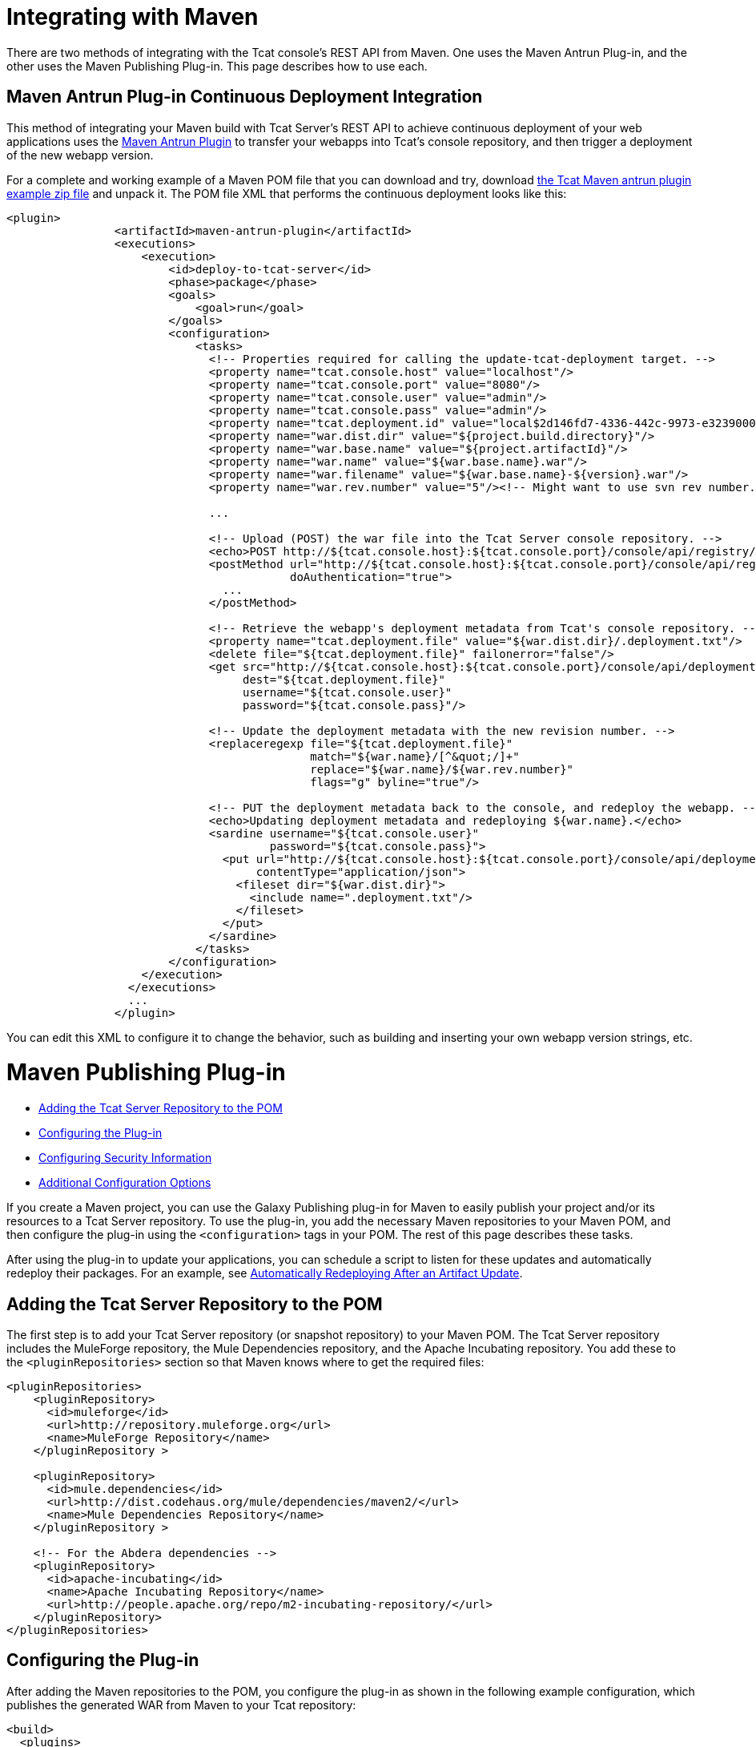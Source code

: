 = Integrating with Maven

There are two methods of integrating with the Tcat console's REST API from Maven. One uses the Maven Antrun Plug-in, and the other uses the Maven Publishing Plug-in. This page describes how to use each.

== Maven Antrun Plug-in Continuous Deployment Integration

This method of integrating your Maven build with Tcat Server's REST API to achieve continuous deployment of your web applications uses the http://maven.apache.org/plugins/maven-antrun-plugin[Maven Antrun Plugin] to transfer your webapps into Tcat's console repository, and then trigger a deployment of the new webapp version.

For a complete and working example of a Maven POM file that you can download and try, download http://www.mulesoft.org/documentation/download/attachments/51052710/tcat-console-webapp-upload-maven.zip[the Tcat Maven antrun plugin example zip file] and unpack it. The POM file XML that performs the continuous deployment looks like this:

[source]
----
<plugin>
                <artifactId>maven-antrun-plugin</artifactId>
                <executions>
                    <execution>
                        <id>deploy-to-tcat-server</id>
                        <phase>package</phase>
                        <goals>
                            <goal>run</goal>
                        </goals>
                        <configuration>
                            <tasks>
                              <!-- Properties required for calling the update-tcat-deployment target. -->
                              <property name="tcat.console.host" value="localhost"/>
                              <property name="tcat.console.port" value="8080"/>
                              <property name="tcat.console.user" value="admin"/>
                              <property name="tcat.console.pass" value="admin"/>
                              <property name="tcat.deployment.id" value="local$2d146fd7-4336-442c-9973-e3239000e475"/>
                              <property name="war.dist.dir" value="${project.build.directory}"/>
                              <property name="war.base.name" value="${project.artifactId}"/>
                              <property name="war.name" value="${war.base.name}.war"/>
                              <property name="war.filename" value="${war.base.name}-${version}.war"/>
                              <property name="war.rev.number" value="5"/><!-- Might want to use svn rev number.-->
 
                              ...
 
                              <!-- Upload (POST) the war file into the Tcat Server console repository. -->
                              <echo>POST http://${tcat.console.host}:${tcat.console.port}/console/api/registry/Applications/${war.name} rev ${war.rev.number}</echo>
                              <postMethod url="http://${tcat.console.host}:${tcat.console.port}/console/api/registry/Applications/${war.name}"
                                          doAuthentication="true">
                                ...
                              </postMethod>
 
                              <!-- Retrieve the webapp's deployment metadata from Tcat's console repository. -->
                              <property name="tcat.deployment.file" value="${war.dist.dir}/.deployment.txt"/>
                              <delete file="${tcat.deployment.file}" failonerror="false"/>
                              <get src="http://${tcat.console.host}:${tcat.console.port}/console/api/deployments/${tcat.deployment.id}"
                                   dest="${tcat.deployment.file}"
                                   username="${tcat.console.user}"
                                   password="${tcat.console.pass}"/>
 
                              <!-- Update the deployment metadata with the new revision number. -->
                              <replaceregexp file="${tcat.deployment.file}"
                                             match="${war.name}/[^&quot;/]+"
                                             replace="${war.name}/${war.rev.number}"
                                             flags="g" byline="true"/>
 
                              <!-- PUT the deployment metadata back to the console, and redeploy the webapp. -->
                              <echo>Updating deployment metadata and redeploying ${war.name}.</echo>
                              <sardine username="${tcat.console.user}"
                                       password="${tcat.console.pass}">
                                <put url="http://${tcat.console.host}:${tcat.console.port}/console/api/deployments/${tcat.deployment.id}"
                                     contentType="application/json">
                                  <fileset dir="${war.dist.dir}">
                                    <include name=".deployment.txt"/>
                                  </fileset>
                                </put>
                              </sardine>
                            </tasks>
                        </configuration>
                    </execution>
                  </executions>
                  ...
                </plugin>
----

You can edit this XML to configure it to change the behavior, such as building and inserting your own webapp version strings, etc.

= Maven Publishing Plug-in

* link:#IntegratingwithMaven-AddingtheTcatServerRepositorytothePOM[Adding the Tcat Server Repository to the POM]
* link:#IntegratingwithMaven-ConfiguringthePlug-in[Configuring the Plug-in]
* link:#IntegratingwithMaven-ConfiguringSecurityInformation[Configuring Security Information]
* link:#IntegratingwithMaven-AdditionalConfigurationOptions[Additional Configuration Options]

If you create a Maven project, you can use the Galaxy Publishing plug-in for Maven to easily publish your project and/or its resources to a Tcat Server repository. To use the plug-in, you add the necessary Maven repositories to your Maven POM, and then configure the plug-in using the `<configuration>` tags in your POM. The rest of this page describes these tasks.

After using the plug-in to update your applications, you can schedule a script to listen for these updates and automatically redeploy their packages. For an example, see link:/docs/display/TCAT/Scripting+Examples#ScriptingExamples-autoRedeploy[Automatically Redeploying After an Artifact Update].

== Adding the Tcat Server Repository to the POM

The first step is to add your Tcat Server repository (or snapshot repository) to your Maven POM. The Tcat Server repository includes the MuleForge repository, the Mule Dependencies repository, and the Apache Incubating repository. You add these to the `<pluginRepositories>` section so that Maven knows where to get the required files:

[source]
----
<pluginRepositories>
    <pluginRepository>
      <id>muleforge</id>
      <url>http://repository.muleforge.org</url>
      <name>MuleForge Repository</name>
    </pluginRepository >
 
    <pluginRepository>
      <id>mule.dependencies</id>
      <url>http://dist.codehaus.org/mule/dependencies/maven2/</url>
      <name>Mule Dependencies Repository</name>
    </pluginRepository >
 
    <!-- For the Abdera dependencies -->
    <pluginRepository>
      <id>apache-incubating</id>
      <name>Apache Incubating Repository</name>
      <url>http://people.apache.org/repo/m2-incubating-repository/</url>
    </pluginRepository>
</pluginRepositories>
----

== Configuring the Plug-in

After adding the Maven repositories to the POM, you configure the plug-in as shown in the following example configuration, which publishes the generated WAR from Maven to your Tcat repository:

[source]
----
<build>
  <plugins>
     <plugin>
        <groupId>org.mule.galaxy</groupId>
        <artifactId>galaxy-maven-publish-plugin</artifactId>
        <version>2.0.0</version>
        <configuration>
          <url>http://localhost:8080/console/api/registry/Applications</url>
          <username>admin</username>
          <password>admin</password>
          <overwrite>true</overwrite>
 
          <!-- Publish generated WAR -->
          <includes>
            <include>target/*-${version}.war</include>
          </includes>
        </configuration>
        <executions>
          <execution>
            <id>publish-artifacts</id>
            <phase>package</phase>
            <goals>
              <goal>execute</goal>
            </goals>
          </execution>
        </executions>
      </plugin>
...
----

== Configuring Security Information

If you do not want to include the user name and password in your POM, you can put it in your `~/.m2/settings.xml` file. The file will look like this:

[source]
----
<settings>
  <servers>
    <server>
      <id>myServer</id>
      <username>admin</username>
      <password>admin</password>
    </server>
  </servers>
</settings>
----

To use this security information, add the following tag to your plug-in configuration, replacing `myServer` with the same ID you used in the `settings.xml` file above:

[source]
----
<configuration>
  ...
  <serverId>myServer</serverId>
  ...
</configuration>
----

== Additional Configuration Options

For more options you can use in the `<configuration>` section of the POM, see the http://galaxy.muleforge.org/galaxy-maven-publish-plugin/execute-mojo.html[generated documentation page].

link:/docs/display/TCAT/Repository+API[<< Previous: *Using REST API to Manage Tcat Repository*]

link:/docs/display/TCAT/Release+Notes[Next: *Release Notes* >>]
